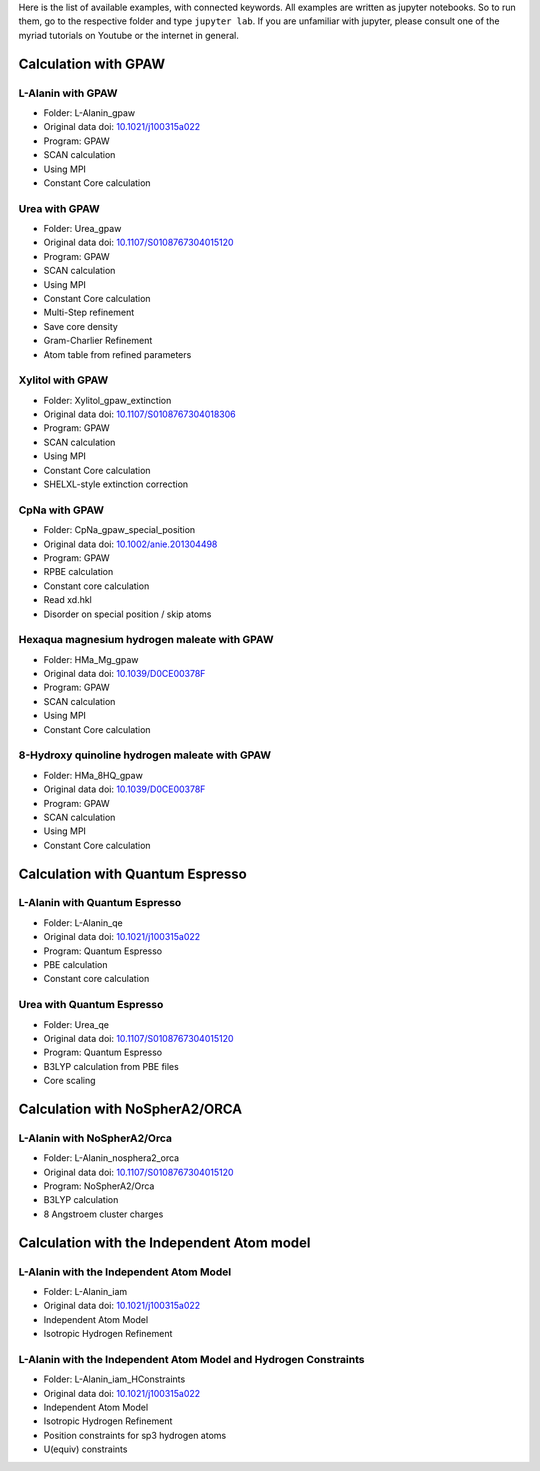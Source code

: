 Here is the list of available examples, with connected keywords. All examples are written as
jupyter notebooks. So to run them, go to the respective folder and type ``jupyter lab``. 
If you are unfamiliar with jupyter, please consult one of the myriad tutorials on 
Youtube or the internet in general.

Calculation with GPAW 
---------------------

L-Alanin with GPAW
******************
- Folder: L-Alanin_gpaw
- Original data doi: `10.1021/j100315a022 <https://doi.org/10.1021/j100315a022>`_
- Program: GPAW
- SCAN calculation
- Using MPI
- Constant Core calculation

Urea with GPAW
**************
- Folder: Urea_gpaw
- Original data doi: `10.1107/S0108767304015120 <https://doi.org/10.1107/S0108767304015120>`_
- Program: GPAW
- SCAN calculation
- Using MPI
- Constant Core calculation
- Multi-Step refinement
- Save core density
- Gram-Charlier Refinement
- Atom table from refined parameters


Xylitol with GPAW
*****************
- Folder: Xylitol_gpaw_extinction
- Original data doi: `10.1107/S0108767304018306 <https://doi.org/10.1107/S0108767304018306>`_
- Program: GPAW
- SCAN calculation
- Using MPI
- Constant Core calculation
- SHELXL-style extinction correction


CpNa with GPAW
**************
- Folder: CpNa_gpaw_special_position
- Original data doi: `10.1002/anie.201304498 <https://doi.org/10.1002/anie.201304498>`_
- Program: GPAW
- RPBE calculation
- Constant core calculation
- Read xd.hkl
- Disorder on special position / skip atoms

Hexaqua magnesium hydrogen maleate with GPAW
********************************************
- Folder: HMa_Mg_gpaw
- Original data doi: `10.1039/D0CE00378F <https://doi.org/10.1039/D0CE00378F>`_
- Program: GPAW
- SCAN calculation
- Using MPI
- Constant Core calculation

8-Hydroxy quinoline hydrogen maleate with GPAW
**********************************************
- Folder: HMa_8HQ_gpaw
- Original data doi: `10.1039/D0CE00378F <https://doi.org/10.1039/D0CE00378F>`_
- Program: GPAW
- SCAN calculation
- Using MPI
- Constant Core calculation


Calculation with Quantum Espresso
---------------------------------

L-Alanin with Quantum Espresso
******************************

- Folder: L-Alanin\_qe
- Original data doi: `10.1021/j100315a022 <https://doi.org/10.1021/j100315a022>`_
- Program: Quantum Espresso
- PBE calculation
- Constant core calculation


Urea with Quantum Espresso
**************************

- Folder: Urea\_qe
- Original data doi: `10.1107/S0108767304015120 <https://doi.org/10.1107/S0108767304015120>`_
- Program: Quantum Espresso
- B3LYP calculation from PBE files
- Core scaling

Calculation with NoSpherA2/ORCA
-------------------------------

L-Alanin with NoSpherA2/Orca
********************************************

- Folder: L-Alanin\_nosphera2\_orca
- Original data doi: `10.1107/S0108767304015120 <https://doi.org/10.1107/S0108767304015120>`_
- Program: NoSpherA2/Orca
- B3LYP calculation
- 8 Angstroem cluster charges



Calculation with the Independent Atom model
-------------------------------------------

L-Alanin with the Independent Atom Model
****************************************
- Folder: L-Alanin_iam
- Original data doi: `10.1021/j100315a022 <https://doi.org/10.1021/j100315a022>`_
- Independent Atom Model
- Isotropic Hydrogen Refinement

L-Alanin with the Independent Atom Model and Hydrogen Constraints
*****************************************************************
- Folder: L-Alanin_iam_HConstraints
- Original data doi: `10.1021/j100315a022 <https://doi.org/10.1021/j100315a022>`_
- Independent Atom Model
- Isotropic Hydrogen Refinement
- Position constraints for sp3 hydrogen atoms
- U(equiv) constraints